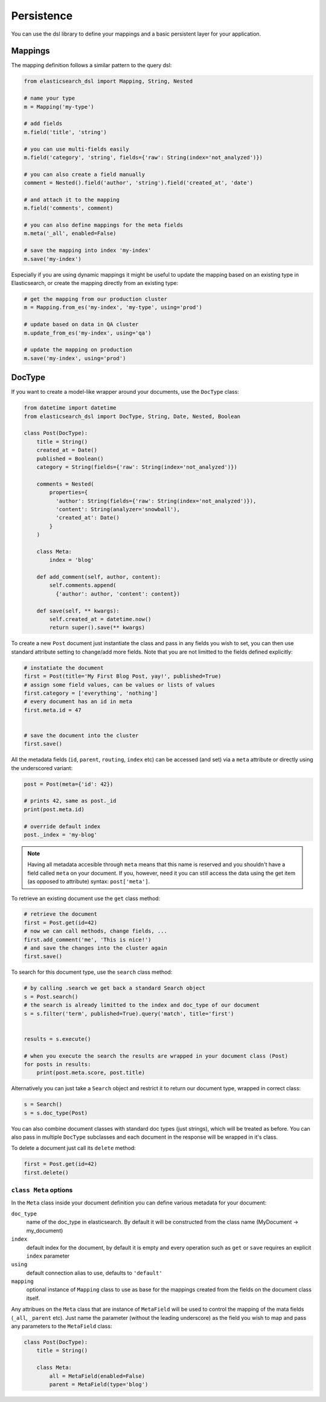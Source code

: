 .. _persistence:

Persistence
===========

You can use the dsl library to define your mappings and a basic persistent
layer for your application.

Mappings
--------

The mapping definition follows a similar pattern to the query dsl:

.. code:: python

    from elasticsearch_dsl import Mapping, String, Nested

    # name your type
    m = Mapping('my-type')

    # add fields
    m.field('title', 'string')

    # you can use multi-fields easily
    m.field('category', 'string', fields={'raw': String(index='not_analyzed')})

    # you can also create a field manually
    comment = Nested().field('author', 'string').field('created_at', 'date')

    # and attach it to the mapping
    m.field('comments', comment)

    # you can also define mappings for the meta fields
    m.meta('_all', enabled=False)
 
    # save the mapping into index 'my-index'
    m.save('my-index')

Especially if you are using dynamic mappings it might be useful to update the
mapping based on an existing type in Elasticsearch, or create the mapping
directly from an existing type:

.. code:: python

    # get the mapping from our production cluster
    m = Mapping.from_es('my-index', 'my-type', using='prod')

    # update based on data in QA cluster
    m.update_from_es('my-index', using='qa')

    # update the mapping on production
    m.save('my-index', using='prod')

DocType
-------

If you want to create a model-like wrapper around your documents, use the
``DocType`` class:

.. code:: python

    from datetime import datetime
    from elasticsearch_dsl import DocType, String, Date, Nested, Boolean

    class Post(DocType):
        title = String()
        created_at = Date()
        published = Boolean()
        category = String(fields={'raw': String(index='not_analyzed')})

        comments = Nested(
            properties={
              'author': String(fields={'raw': String(index='not_analyzed')}),
              'content': String(analyzer='snowball'),
              'created_at': Date()
            }
        )

        class Meta:
            index = 'blog'

        def add_comment(self, author, content):
            self.comments.append(
              {'author': author, 'content': content})

        def save(self, ** kwargs):
            self.created_at = datetime.now()
            return super().save(** kwargs)

To create a new ``Post`` document just instantiate the class and pass in any
fields you wish to set, you can then use standard attribute setting to
change/add more fields. Note that you are not limitted to the fields defined
explicitly:

.. code:: python

    # instatiate the document
    first = Post(title='My First Blog Post, yay!', published=True)
    # assign some field values, can be values or lists of values
    first.category = ['everything', 'nothing']
    # every document has an id in meta
    first.meta.id = 47


    # save the document into the cluster
    first.save()


All the metadata fields (``id``, ``parent``, ``routing``, ``index`` etc) can be
accessed (and set) via a ``meta`` attribute or directly using the underscored
variant:

.. code:: python

    post = Post(meta={'id': 42})

    # prints 42, same as post._id
    print(post.meta.id) 

    # override default index
    post._index = 'my-blog'

.. note::

    Having all metadata accesible through ``meta`` means that this name is
    reserved and you shouldn't have a field called ``meta`` on your document.
    If you, however, need it you can still access the data using the get item
    (as opposed to attribute) syntax: ``post['meta']``.

To retrieve an existing document use the ``get`` class method:

.. code:: python

    # retrieve the document
    first = Post.get(id=42)
    # now we can call methods, change fields, ...
    first.add_comment('me', 'This is nice!')
    # and save the changes into the cluster again
    first.save()
 
To search for this document type, use the ``search`` class method:

.. code:: python

    # by calling .search we get back a standard Search object
    s = Post.search()
    # the search is already limitted to the index and doc_type of our document
    s = s.filter('term', published=True).query('match', title='first')


    results = s.execute()

    # when you execute the search the results are wrapped in your document class (Post)
    for posts in results:
        print(post.meta.score, post.title)

Alternatively you can just take a ``Search`` object and restrict it to return
our document type, wrapped in correct class:

.. code:: python

    s = Search()
    s = s.doc_type(Post)

You can also combine document classes with standard doc types (just strings),
which will be treated as before. You can also pass in multiple ``DocType``
subclasses and each document in the response will be wrapped in it's class.

To delete a document just call its ``delete`` method:

.. code:: python

    first = Post.get(id=42)
    first.delete()

``class Meta`` options
~~~~~~~~~~~~~~~~~~~~~~

In the ``Meta`` class inside your document definition you can define various
metadata for your document:

``doc_type``
  name of the doc_type in elasticsearch. By default it will be constructed from
  the class name (MyDocument -> my_document)

``index``
  default index for the document, by default it is empty and every operation
  such as ``get`` or ``save`` requires an explicit ``index`` parameter

``using``
  default connection alias to use, defaults to ``'default'``

``mapping``
  optional instance of ``Mapping`` class to use as base for the mappings
  created from the fields on the document class itself.
  
Any attribues on the ``Meta`` class that are instance of ``MetaField`` will be
used to control the mapping of the mata fields (``_all``, ``_parent`` etc).
Just name the parameter (without the leading underscore) as the field you wish
to map and pass any parameters to the ``MetaField`` class:

.. code:: python

    class Post(DocType):
        title = String()

        class Meta:
            all = MetaField(enabled=False)
            parent = MetaField(type='blog')

